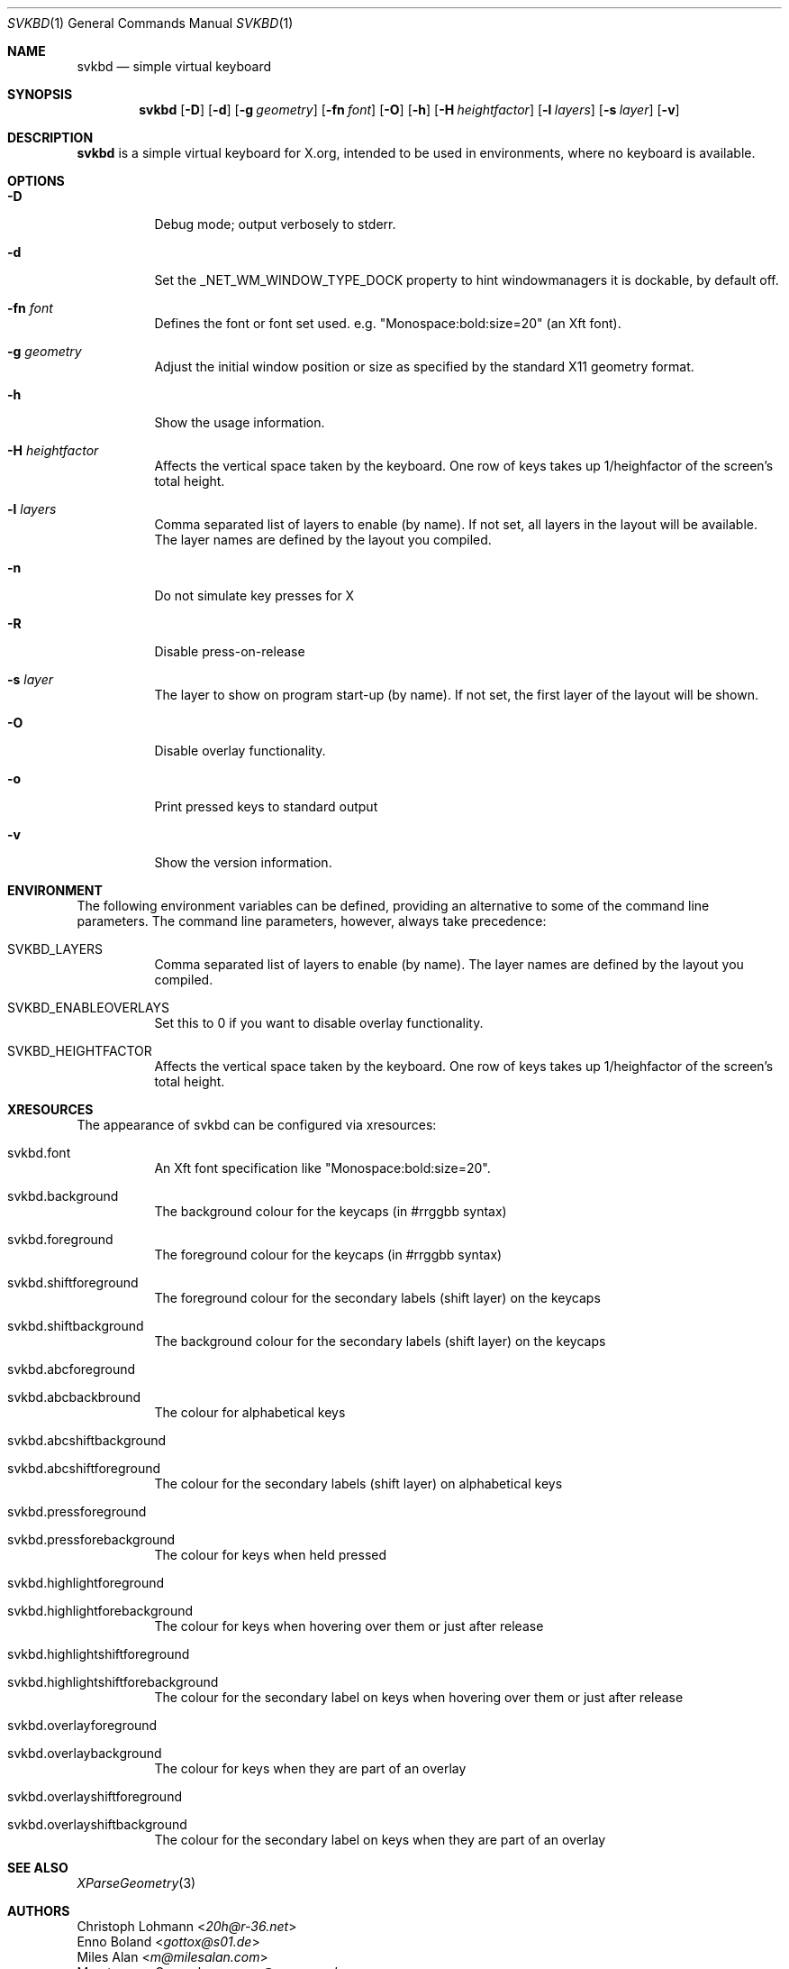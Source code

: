 .Dd March 15, 2021
.Dt SVKBD 1
.Os
.Sh NAME
.Nm svkbd
.Nd simple virtual keyboard
.Sh SYNOPSIS
.Nm
.Op Fl D
.Op Fl d
.Op Fl g Ar geometry
.Op Fl fn Ar font
.Op Fl O
.Op Fl h
.Op Fl H Ar heightfactor
.Op Fl l Ar layers
.Op Fl s Ar layer
.Op Fl v
.Sh DESCRIPTION
.Nm
is a simple virtual keyboard for X.org, intended to be used in environments, where no
keyboard is available.
.Sh OPTIONS
.Bl -tag -width Ds
.It Fl D
Debug mode; output verbosely to stderr.
.It Fl d
Set the _NET_WM_WINDOW_TYPE_DOCK property to hint windowmanagers it is
dockable, by default off.
.It Fl fn Ar font
Defines the font or font set used. e.g. "Monospace:bold:size=20" (an Xft font).
.It Fl g Ar geometry
Adjust the initial window position or size as specified by the standard X11
geometry format.
.It Fl h
Show the usage information.
.It Fl H Ar heightfactor
Affects the vertical space taken by the keyboard.
One row of keys takes up 1/heighfactor of the screen's total height.
.It Fl l Ar layers
Comma separated list of layers to enable (by name). If not set, all layers
in the layout will be available.
The layer names are defined by the layout you compiled.
.It Fl n
Do not simulate key presses for X
.It Fl R
Disable press-on-release
.It Fl s Ar layer
The layer to show on program start-up (by name). If not set, the first
layer of the layout will be shown.
.It Fl O
Disable overlay functionality.
.It Fl o
Print pressed keys to standard output
.It Fl v
Show the version information.
.El
.Sh ENVIRONMENT
The following environment variables can be defined, providing
an alternative to some of the command line parameters.
The command line parameters, however, always take precedence:
.Bl -tag -width Ds
.It Ev SVKBD_LAYERS
Comma separated list of layers to enable (by name). The layer names are defined by the layout
you compiled.
.It Ev SVKBD_ENABLEOVERLAYS
Set this to 0 if you want to disable overlay functionality.
.It Ev SVKBD_HEIGHTFACTOR
Affects the vertical space taken by the keyboard.
One row of keys takes up 1/heighfactor of the screen's total height.
.El
.Sh XRESOURCES
The appearance of svkbd can be configured via xresources:
.Bl -tag -width Ds
.It Ev svkbd.font
An Xft font specification like "Monospace:bold:size=20".
.It Ev svkbd.background
The background colour for the keycaps (in #rrggbb syntax)
.It Ev svkbd.foreground
The foreground colour for the keycaps (in #rrggbb syntax)
.It Ev svkbd.shiftforeground
The foreground colour for the secondary labels (shift layer) on the keycaps
.It Ev svkbd.shiftbackground
The background colour for the secondary labels (shift layer) on the keycaps
.It Ev svkbd.abcforeground
.It Ev svkbd.abcbackbround
The colour for alphabetical keys
.It Ev svkbd.abcshiftbackground
.It Ev svkbd.abcshiftforeground
The colour for the secondary labels (shift layer) on alphabetical keys
.It Ev svkbd.pressforeground
.It Ev svkbd.pressforebackground
The colour for keys when held pressed
.It Ev svkbd.highlightforeground
.It Ev svkbd.highlightforebackground
The colour for keys when hovering over them or just after release
.It Ev svkbd.highlightshiftforeground
.It Ev svkbd.highlightshiftforebackground
The colour for the secondary label on keys when hovering over them or just
after release
.It Ev svkbd.overlayforeground
.It Ev svkbd.overlaybackground
The colour for keys when they are part of an overlay
.It Ev svkbd.overlayshiftforeground
.It Ev svkbd.overlayshiftbackground
The colour for the secondary label on keys when they are part of an overlay
.El
.Sh SEE ALSO
.Xr XParseGeometry 3
.Sh AUTHORS
.An Christoph Lohmann Aq Mt 20h@r-36.net
.An Enno Boland Aq Mt gottox@s01.de
.An Miles Alan Aq Mt m@milesalan.com
.An Maarten van Gompel Aq Mt proycon@anaproy.nl
.An Tetrakist Aq Mt tetrakist@mutandum.com
.An Stacy Aq Mt stacy@stacyharper.net
